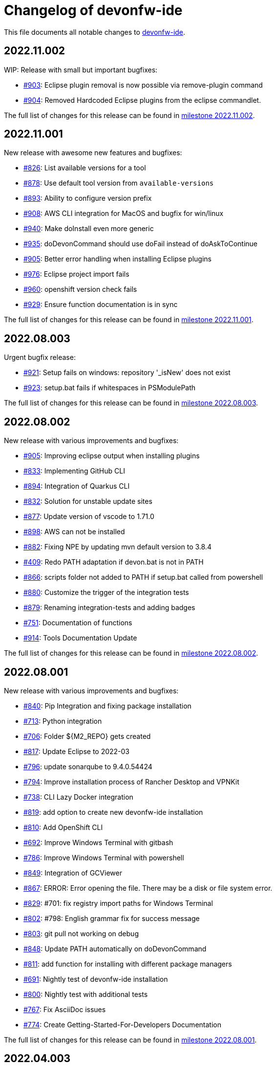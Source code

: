 = Changelog of devonfw-ide

This file documents all notable changes to https://github.com/devonfw/ide[devonfw-ide].

== 2022.11.002

WIP: Release with small but important bugfixes:

* https://github.com/devonfw/ide/issues/903[#903]: Eclipse plugin removal is now possible via remove-plugin command
* https://github.com/devonfw/ide/issues/904[#904]: Removed Hardcoded Eclipse plugins from the eclipse commandlet.

The full list of changes for this release can be found in https://github.com/devonfw/ide/milestone/35?closed=1[milestone 2022.11.002].

== 2022.11.001

New release with awesome new features and bugfixes:

* https://github.com/devonfw/ide/issues/826[#826]: List available versions for a tool
* https://github.com/devonfw/ide/issues/878[#878]: Use default tool version from `available-versions`
* https://github.com/devonfw/ide/issues/893[#893]: Ability to configure version prefix 
* https://github.com/devonfw/ide/issues/908[#908]: AWS CLI integration for MacOS and bugfix for win/linux
* https://github.com/devonfw/ide/issues/940[#940]: Make doInstall even more generic
* https://github.com/devonfw/ide/issues/935[#935]: doDevonCommand should use doFail instead of doAskToContinue
* https://github.com/devonfw/ide/issues/905[#905]: Better error handling when installing Eclipse plugins
* https://github.com/devonfw/ide/issues/976[#976]: Eclipse project import fails
* https://github.com/devonfw/ide/issues/960[#960]: openshift version check fails
* https://github.com/devonfw/ide/issues/929[#929]: Ensure function documentation is in sync

The full list of changes for this release can be found in https://github.com/devonfw/ide/milestone/34?closed=1[milestone 2022.11.001].

== 2022.08.003

Urgent bugfix release:

* https://github.com/devonfw/ide/issues/921[#921]: Setup fails on windows: repository '_isNew' does not exist
* https://github.com/devonfw/ide/issues/923[#923]: setup.bat fails if whitespaces in PSModulePath

The full list of changes for this release can be found in https://github.com/devonfw/ide/milestone/33?closed=1[milestone 2022.08.003].

== 2022.08.002

New release with various improvements and bugfixes:

* https://github.com/devonfw/ide/issues/905[#905]: Improving eclipse output when installing plugins
* https://github.com/devonfw/ide/issues/833[#833]: Implementing GitHub CLI
* https://github.com/devonfw/ide/issues/894[#894]: Integration of Quarkus CLI
* https://github.com/devonfw/ide/issues/832[#832]: Solution for unstable update sites
* https://github.com/devonfw/ide/issues/877[#877]: Update version of vscode to 1.71.0
* https://github.com/devonfw/ide/issues/898[#898]: AWS can not be installed
* https://github.com/devonfw/ide/pull/882[#882]: Fixing NPE by updating mvn default version to 3.8.4
* https://github.com/devonfw/ide/issues/409[#409]: Redo PATH adaptation if devon.bat is not in PATH
* https://github.com/devonfw/ide/issues/866[#866]:  scripts folder not added to PATH if setup.bat called from powershell
* https://github.com/devonfw/ide/issues/880[#880]: Customize the trigger of the integration tests
* https://github.com/devonfw/ide/issues/879[#879]: Renaming integration-tests and adding badges
* https://github.com/devonfw/ide/issues/751[#751]: Documentation of functions
* https://github.com/devonfw/ide/pull/914[#914]: Tools Documentation Update

The full list of changes for this release can be found in https://github.com/devonfw/ide/milestone/32?closed=1[milestone 2022.08.002].

== 2022.08.001

New release with various improvements and bugfixes:

* https://github.com/devonfw/ide/issues/840[#840]: Pip Integration and fixing package installation
* https://github.com/devonfw/ide/issues/713[#713]: Python integration
* https://github.com/devonfw/ide/issues/706[#706]: Folder ${M2_REPO} gets created
* https://github.com/devonfw/ide/issues/817[#817]: Update Eclipse to 2022-03 
* https://github.com/devonfw/ide/pull/796[#796]: update sonarqube to 9.4.0.54424
* https://github.com/devonfw/ide/issues/794[#794]: Improve installation process of Rancher Desktop and VPNKit
* https://github.com/devonfw/ide/issues/738[#738]: CLI Lazy Docker integration
* https://github.com/devonfw/ide/issues/819[#819]: add option to create new devonfw-ide installation
* https://github.com/devonfw/ide/issues/810[#810]: Add OpenShift CLI
* https://github.com/devonfw/ide/issues/692[#692]: Improve Windows Terminal with gitbash
* https://github.com/devonfw/ide/issues/786[#786]: Improve Windows Terminal with powershell
* https://github.com/devonfw/ide/issues/849[#849]: Integration of GCViewer
* https://github.com/devonfw/ide/issues/867[#867]: ERROR: Error opening the file. There may be a disk or file system error.
* https://github.com/devonfw/ide/pull/829[#829]: #701: fix registry import paths for Windows Terminal
* https://github.com/devonfw/ide/pull/802[#802]: #798: English grammar fix for success message
* https://github.com/devonfw/ide/issues/803[#803]: git pull not working on debug
* https://github.com/devonfw/ide/issues/848[#848]: Update PATH automatically on doDevonCommand
* https://github.com/devonfw/ide/issues/811[#811]: add function for installing with different package managers
* https://github.com/devonfw/ide/issues/691[#691]: Nightly test of devonfw-ide installation
* https://github.com/devonfw/ide/issues/800[#800]: Nightly test with additional tests
* https://github.com/devonfw/ide/issues/767[#767]: Fix AsciiDoc issues
* https://github.com/devonfw/ide/issues/774[#774]: Create Getting-Started-For-Developers Documentation

The full list of changes for this release can be found in https://github.com/devonfw/ide/milestone/31?closed=1[milestone 2022.08.001].

== 2022.04.003

New release with various improvements and bugfixes:

* https://github.com/devonfw/ide/issues/781[#781]: Support for DotNet
* https://github.com/devonfw/ide/issues/770[#770]: RancherDesktop can not be installed
* https://github.com/devonfw/ide/issues/777[#777]: Support for colored output
* https://github.com/devonfw/ide/issues/749[#749]: Prompt default value for Settings URL
* https://github.com/devonfw/ide/pull/785[#785]: fix passing args to terraform and helm on proxy usage

The full list of changes for this release can be found in https://github.com/devonfw/ide/milestone/30?closed=1[milestone 2022.04.003].

== 2022.04.002

New release with improved cloud tool support and various improvements and bugfixes:

* https://github.com/devonfw/ide/issues/711[#711]: AWS CLI integration
* https://github.com/devonfw/ide/issues/712[#712]: Azure CLI integration
* https://github.com/devonfw/ide/issues/713[#713]: Python integration
* https://github.com/devonfw/ide/issues/632[#632]: fork detection buggy
* https://github.com/devonfw/ide/issues/687[#687]: error on git pull
* https://github.com/devonfw/ide/issues/770[#770]: first small fixes for VPNKit

The full list of changes for this release can be found in https://github.com/devonfw/ide/milestone/29?closed=1[milestone 2022.04.002].

== 2022.04.001

New release with improved cloud tool support and various improvements and bugfixes:

* https://github.com/devonfw/ide/issues/690[#690]: Support for RancherDesktop
* https://github.com/devonfw/ide/issues/710[#710]: Add VPN enhancement to RancherDesktop
* https://github.com/devonfw/ide/issues/695[#695]: Docker setup not working
* https://github.com/devonfw/ide/issues/636[#636]: Helm integration
* https://github.com/devonfw/ide/issues/637[#637]: Terraform integration
* https://github.com/devonfw/ide/issues/638[#638]: GraalVM integration
* https://github.com/devonfw/ide/issues/734[#734]: unzip: command not found (zip support)
* https://github.com/devonfw/ide/issues/701[#701]: Support for windows terminal
* https://github.com/devonfw/ide/pull/700[#700]: support for MAVEN_ARGS variable for mvn 3.x
* https://github.com/devonfw/ide/issues/696[#696]: Move CobiGen home folder from user home to ide per default
* https://github.com/devonfw/ide/issues/683[#683]: Generalize MacOS app workaround

The full list of changes for this release can be found in https://github.com/devonfw/ide/milestone/27?closed=1[milestone 2022.04.001].

== 2021.12.005

Update with the following bugfixes and improvements:

* https://github.com/devonfw/ide/issues/693[#693]: Docker isQuiet: command not found
* https://github.com/devonfw/ide/pull/668[#668]: Bugfix for issue #667 - devon npm setup ignores a given version
* https://github.com/devonfw/ide/pull/686[#686]: Improve UX for "devon ide update" on windows

The full list of changes for this release can be found in https://github.com/devonfw/ide/milestone/26?closed=1[milestone 2021.12.005].

== 2021.12.004

Update with the following bugfixes and improvements:

* https://github.com/devonfw/ide/issues/678[#678]: Support extra Java for IDEs via EXTRA_JAVA_VERSION
* https://github.com/devonfw/ide/issues/680[#680]: Intellij Plugin installation broken

The full list of changes for this release can be found in https://github.com/devonfw/ide/milestone/25?closed=1[milestone 2021.12.004].

== 2021.12.003

Update with the following bugfixes and improvements:

* https://github.com/devonfw/ide/issues/664[#664] / https://github.com/devonfw/ide/issues/662[662]: scripts/command/eclipse: line 79: isQuiet: command not found
* https://github.com/devonfw/ide/issues/665[#665]: devon ide update should update all installed tools
* https://github.com/devonfw/ide/issues/669[#669]: Installation of custom tools broken
* https://github.com/devonfw/ide/issues/667[#667]: devon npm setup ignores a given version

The full list of changes for this release can be found in https://github.com/devonfw/ide/milestone/23?closed=1[milestone 2021.12.003].

== 2021.12.002

Update with the following bugfixes and improvements:

* https://github.com/devonfw/ide/issues/641[#641]: Improve tools download to be stable
* https://github.com/devonfw/ide/issues/650[#650]: Update java version to 11.0.13_8
* https://github.com/devonfw/ide/issues/649[#649]: Update eclipse version to 2021‑12
* https://github.com/devonfw/ide/issues/538[#538]: Make Eclipse version dependent on JAVA_VERSION
* https://github.com/devonfw/ide/issues/658[#658]: Update intellij to 2021.3
* https://github.com/devonfw/ide/issues/618[#618]: IDE does not support JDK 17
* https://github.com/devonfw/ide/issues/604[#604]: Installation error with eclipse plugins

The full list of changes for this release can be found in https://github.com/devonfw/ide/milestone/22?closed=1[milestone 2021.12.002].

== 2021.12.001

Update with the following bugfixes and improvements:

* https://github.com/devonfw/ide/issues/616[#616]: Default eclipse version not downloadable
* https://github.com/devonfw/ide/pull/607[#607]: fix url from eclipse plugins
* https://github.com/devonfw/ide/issues/453[#453]: Automatic plugin installation for IntelliJ
* https://github.com/devonfw/ide/issues/601[#601]: Update of node.js to 14.17.6 to fix CVE-2021-22930
* https://github.com/devonfw/ide/pull/625[#625]: There is no doIsQuiet yet for CobiGen

The full list of changes for this release can be found in https://github.com/devonfw/ide/milestone/21?closed=1[milestone 2021.12.001].

== 2021.04.002

Update with the following bugfixes and improvements:

* https://github.com/devonfw/ide/issues/340[#340]: Improve CobiGen CLI with update support
* https://github.com/devonfw/ide/issues/584[#584]: add commandlets for docker and kubernetes (experimental)
* https://github.com/devonfw/ide/issues/591[#591]: Update node.js and related components to fix CVEs
* https://github.com/devonfw/ide/issues/585[#585]: Settings repos with branches
* https://github.com/devonfw/ide/issues/581[#581]: Redundant update sites not updated
* https://github.com/devonfw/ide/pull/589[#589]: Update advanced-tooling-windows.asciidoc

The full list of changes for this release can be found in https://github.com/devonfw/ide/milestone/20?closed=1[milestone 2021.04.002].

== 2021.04.001

Update with the following bugfixes and improvements:

* https://github.com/devonfw/ide/issues/537[#537]: Update eclipse to 2021-03
* https://github.com/devonfw/ide/issues/287[#287]: Command autocompletion
* https://github.com/devonfw/ide/issues/536[#536]: Improve handling of aborted downloads
* https://github.com/devonfw/ide/issues/542[#542]: Support placeholders in settings.xml template
* https://github.com/devonfw/ide/issues/557[#557]: minimize setup by reducing DEVON_IDE_TOOLS
* https://github.com/devonfw/ide/issues/537[#537]: Update eclipse to 2021-03
* https://github.com/devonfw/ide/issues/550[#550]: update maven to 3.8.1
* https://github.com/devonfw/ide/issues/545[#545]: update devon4j to 2021.04.002 and add migration
* https://github.com/devonfw/ide/issues/575[#575]: jasypt support for password encryption and decryption
* https://github.com/devonfw/ide/issues/546[#546]: Problems with tm-terminal Eclipse plugin
* https://github.com/devonfw/ide/issues/553[#553]: VSCode user-data-dir shall be part of workspace config
* https://github.com/devonfw/ide/issues/513[#513]: Configurable generation of IDE start scripts

The full list of changes for this release can be found in https://github.com/devonfw/ide/milestone/18?closed=1[milestone 2021.04.001].

== 2020.12.003

Update with the following bugfixes and improvements:

* https://github.com/devonfw/ide/pull/535[#535]: improve windows PATH adoption on initial setup
* https://github.com/devonfw/ide/issues/539[#539]: Improve devon release to support other versioning strategies
* https://github.com/devonfw/ide/pull/534[#534]: Update VS Code to 1.54.1 and node.js to v14.16.0

The full list of changes for this release can be found in https://github.com/devonfw/ide/milestone/19?closed=1[milestone 2020.12.003].

== 2020.12.002

Update with the following bugfixes and improvements:

* https://github.com/devonfw/ide/issues/522[#522]: update devon4j to 2020.12.002 and create migration to this version
* https://github.com/devonfw/ide/pull/524[#524]: workaround for bug in git for windows 
* https://github.com/devonfw/ide/issues/520[#520]: update default version of java to 11.0.9.1_1
* https://github.com/devonfw/ide/issues/514[#514]: Remove or adjust AnyEditTools plugin update site
* https://github.com/devonfw/ide/issues/480[#480]: Eclipse import to wrong workspace
* https://github.com/devonfw/ide/issues/505[#505]: devon java create - ERROR: Missing arguments for doMavenArchetype
* https://github.com/devonfw/ide/issues/507[#507]: allow to switch eclipse edition via variable

The full list of changes for this release can be found in https://github.com/devonfw/ide/milestone/17?closed=1[milestone 2020.12.002].

== 2020.12.001

Update with the following bugfixes and improvements:

* https://github.com/devonfw/ide/pull/495[#495]: Documentation corrections
* https://github.com/devonfw/ide/issues/491[#491]: Consider lombok support
* https://github.com/devonfw/ide/pull/489[#489]: Update node to v12.19.0 and VS Code to 1.50.1
* https://github.com/devonfw/ide/issues/470[#470]: reverse merge of workspace settings not sorting properties anymore
* https://github.com/devonfw/ide/issues/483[#483]: Error during installation when npm is already installed
* https://github.com/devonfw/ide/issues/493[#493]: custom evironment variables from devon.properties not available in IDE
* https://github.com/devonfw/ide/pull/499[#499]: Enable configuration of version for yarn and angular cli (ng)
* https://github.com/devonfw/ide/issues/415[#415]: documentation to customize settings
* https://github.com/devonfw/ide/issues/479[#479]: Error for vscode plugin installation
* https://github.com/devonfw/ide/issues/502[#502]: Filecomment for new Java types is still @author ${user}
* https://github.com/devonfw/ide/issues/471[#471]: Preconfigure Project Explorer with Hierarchical Project Presentation
* https://github.com/devonfw/ide/issues/498[#498]: migration support for devon4j 2020.12.001

The full list of changes for this release can be found in https://github.com/devonfw/ide/milestone/16?closed=1[milestone 2020.12.001].

== 2020.08.002

Update with the following bugfixes and improvements:

* https://github.com/devonfw/ide/issues/452[#452]: Consider support for IntelliJ Ultimate
* https://github.com/devonfw/ide/pull/474[#474]: make intellij work on linux (idea.sh vs. idea)
* https://github.com/devonfw/ide/pull/475[#475]: IntelliJ edition support not working properly
* https://github.com/devonfw/ide/pull/477[#477]: update IntelliJ to 2020.2.1
* https://github.com/devonfw/ide/pull/478[#478]: add IDEA_HOME to PATH after installation
* https://github.com/devonfw/ide/pull/465[#465]: Security update for node.js and VS code
* https://github.com/devonfw/ide/issues/467[#467]: Expansion of ~ stopped working on windows CMD (M2_HOME not properly set)
* https://github.com/devonfw/ide/issues/461[#461]: settings still not updated: JsonMerger not writing even if target file not exists
* https://github.com/devonfw/ide/pull/455[#455]: Fix args quoting for node commandlet
* https://github.com/devonfw/ide/pull/464[#464]: Update advanced-tooling-windows.asciidoc
* https://github.com/devonfw/ide/issues/458[#458]: Outdated readme.txt

The full list of changes for this release can be found in https://github.com/devonfw/ide/milestone/15?closed=1[milestone 2020.08.002].

== 2020.08.001

Update with the following bugfixes and improvements:

* https://github.com/devonfw/ide/pull/454[#454]: update to eclipse 2020.06
* https://github.com/devonfw/ide/pull/442[#442]: update nodejs and vscode
* https://github.com/devonfw/ide/issues/432[#432]: vsCode settings are not updated
* https://github.com/devonfw/ide/issues/446[#446]: intellij: doConfigureEclipse: command not found
* https://github.com/devonfw/ide/issues/440[#440]: Software update may lead to inconsistent state due to windows file locks
* https://github.com/devonfw/ide/issues/427[#427]: release: keep leading zeros
* https://github.com/devonfw/ide/issues/450[#450]: update settings
* https://github.com/devonfw/ide/issues/431[#431]: devon build command not working correct for yarn or npm
* https://github.com/devonfw/ide/issues/449[#449]: update to devon4j 2020.08.001

The full list of changes for this release can be found in https://github.com/devonfw/ide/milestone/12?closed=1[milestone 2020.08.001].

== 2020.04.004

Minor update with the following bugfixes and improvements:

* https://github.com/devonfw/ide/issues/433[#433]: Windows: devon command line sets wrong environment variables (with tilde symbol)
* https://github.com/devonfw/ide/pull/435[#435]: fix variable resolution on bash

The full list of changes for this release can be found in https://github.com/devonfw/ide/milestone/14?closed=1[milestone 2020.04.004].

== 2020.04.003

Minor update with the following bugfixes and improvements:

* https://github.com/devonfw/ide/issues/395[#395]: variable from devon.properites unset if value is in double quotes
* https://github.com/devonfw/ide/pull/429[#429]: Added script to create a meta file in the users directory after setup

The full list of changes for this release can be found in https://github.com/devonfw/ide/milestone/13?closed=1[milestone 2020.04.003].

== 2020.04.002

Minor update with the following bugfixes and improvements:

* https://github.com/devonfw/ide/issues/418[#418]: Make projects optional
* https://github.com/devonfw/ide/pull/421[#421]: update devon4j to 2020.04.002
* https://github.com/devonfw/ide/issues/413[#413]: Update Eclipse to 2020-03
* https://github.com/devonfw/ide/issues/424[#424]: Strange errors on windows if devon.properties contains mixed line endings
* https://github.com/devonfw/ide/issues/399[#399]: launching of Intellij fails with No such file or directory error.
* https://github.com/devonfw/ide/pull/410[#410]: fix jsonmerge for boolean and null values

The full list of changes for this release can be found in https://github.com/devonfw/ide/milestone/11?closed=1[milestone 2020.04.002].

== 2020.04.001

Starting with this release we have changed the versioning schema in `devonfw` to `yyyy.mm.NNN` where `yyyy.mm` is the date of the planned milestone release and `NNN` is a running number increased with every bug- or security-fix update.

* https://github.com/devonfw/ide/issues/394[#394] variable from devon.properties not set if not terminated with newline
* https://github.com/devonfw/ide/issues/399[#399] launching of Intellij fails with No such file or directory error.
* https://github.com/devonfw/ide/issues/371[#371] Eclipse plugin installation broke
* https://github.com/devonfw/ide/issues/390[#390] maven get/set-version buggy
* https://github.com/devonfw/ide/issues/397[#397] migration support for devon4j 2020.04.001
* https://github.com/devonfw/ide/pull/400[#400] allow custom args for release

The full list of changes for this release can be found in https://github.com/devonfw/ide/milestone/9?closed=1[milestone 2020.04.001].

== 3.3.1

New release with bugfixes and new ide plugin feature:

* https://github.com/devonfw/ide/issues/343[#343]: Setup can't find Bash nor Git
* https://github.com/devonfw/ide/issues/369[#369]: Fix flattening of POMs
* https://github.com/devonfw/ide/pull/386[#386]: Feature/clone recursive
* https://github.com/devonfw/ide/issues/379[#379]: Use own extensions folder in devonfw-ide
* https://github.com/devonfw/ide/pull/381[#381]: Add ability to configure VS Code plugins via settings
* https://github.com/devonfw/ide/issues/376[#376]: Improve Eclipse plugin configuration
* https://github.com/devonfw/ide/pull/373[#373]: Fix project import on windows
* https://github.com/devonfw/ide/pull/374[#374]: Rework build on import

The full list of changes for this release can be found in https://github.com/devonfw/ide/milestone/10?closed=1[milestone 3.3.1].

== 3.3.0

New release with bugfixes and new project import feature:

* https://github.com/devonfw/ide/pull/343[#343]: Detect non-admin GitForWindows and Cygwin
* https://github.com/devonfw/ide/issues/175[#175]: Ability to clone projects and import into Eclipse automatically
* https://github.com/devonfw/ide/issues/346[#346]: devon eclipse add-plugin parameters swapped
* https://github.com/devonfw/ide/issues/363[#363]: devon ide update does not pull latest project settings
* https://github.com/devonfw/ide/pull/366[#366]: update java versions to latest fix releases

The full list of changes for this release can be found in https://github.com/devonfw/ide/milestone/5?closed=1[milestone 3.3.0].

== 3.2.4

Bugfix release with new features such as CobiGen CLI:

* https://github.com/devonfw/ide/issues/335[#335]: Update to recent LTS versions of node.js and VSCode
* https://github.com/devonfw/ide/issues/339[#339]: Properties not updated after settings cloned or changed
* https://github.com/devonfw/ide/issues/59[#59]: Integrate CobiGen CLI as commandlet
* https://github.com/devonfw/ide/issues/21[#21]: Improve OS Support
* https://github.com/devonfw/ide/pull/313[#313]: Improve keyboard layout for MacOS
* https://github.com/devonfw/ide/issues/259[#259]: mvn package runs into test failures on Windows

The full list of changes for this release can be found in https://github.com/devonfw/ide/milestone/2?closed=1[milestone 3.2.4].

== 3.2.3

This version marks the first fully official release.
Changes for this release can be found in https://github.com/devonfw/ide/milestone/8?closed=1[milestone 3.2.3].
Prior versions can be found in according milestones and release tags on github.
However, the history before this release is considered legacy and is therefore not reflected here.
